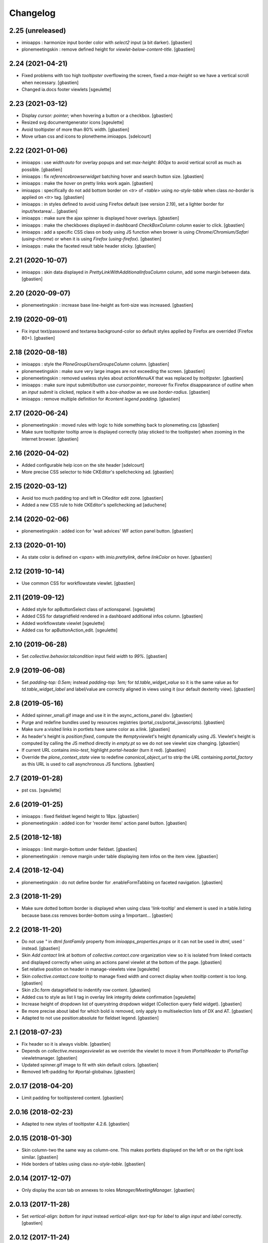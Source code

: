 Changelog
=========


2.25 (unreleased)
-----------------

- imioapps : harmonize input border color with `select2` input (a bit darker).
  [gbastien]
- plonemeetingskin : remove defined height for `viewlet-below-content-title`.
  [gbastien]

2.24 (2021-04-21)
-----------------

- Fixed problems with too high `tooltipster` overflowing the screen,
  fixed a `max-height` so we have a vertical scroll when necessary.
  [gbastien]
- Changed ia.docs footer viewlets
  [sgeulette]

2.23 (2021-03-12)
-----------------

- Display `cursor: pointer;` when hovering a button or a checkbox.
  [gbastien]
- Resized svg documentgenerator icons
  [sgeulette]
- Avoid tooltipster of more than 80% width.
  [gbastien]
- Move urban css and icons to plonetheme.imioapps.
  [sdelcourt]

2.22 (2021-01-06)
-----------------

- imioapps : use `width:auto` for overlay popups and set `max-height: 800px`
  to avoid vertical scroll as much as possible.
  [gbastien]
- imioapps : fix `referencebrowserwidget` batching hover and search button size.
  [gbastien]
- imioapps : make the `hover` on pretty links work again.
  [gbastien]
- imioapps : specifically do not add bottom border on `<tr>` of `<table>` using
  `no-style-table` when class `no-border` is applied on `<tr>` tag.
  [gbastien]
- imioapps : in styles defined to avoid using Firefox default (see version 2.19),
  set a lighter border for input/textarea/...
  [gbastien]
- imioapps : make sure the ajax spinner is displayed hover overlays.
  [gbastien]
- imioapps : make the checkboxes displayed in dashboard `CheckBoxColumn`
  column easier to click.
  [gbastien]
- imioapps : add a specific CSS class on body using JS function when brower is
  using `Chrome/Chromium/Safari` (`using-chrome`) or
  when it is using `Firefox` (`using-firefox`).
  [gbastien]
- imioapps : make the faceted result table header sticky.
  [gbastien]

2.21 (2020-10-07)
-----------------

- imioapps : skin data displayed in `PrettyLinkWithAdditionalInfosColumn` column,
  add some margin between data.
  [gbastien]

2.20 (2020-09-07)
-----------------

- plonemeetingskin : increase base line-height as font-size was increased.
  [gbastien]

2.19 (2020-09-01)
-----------------

- Fix input text/passowrd and textarea background-color so default styles
  applied by Firefox are overrided (Firefox 80+).
  [gbastien]

2.18 (2020-08-18)
-----------------

- imioapps : style the `PloneGroupUsersGroupsColumn` column.
  [gbastien]
- plonemeetingskin : make sure very large images are not
  exceeding the screen.
  [gbastien]
- plonemeetingskin : removed useless styles about `actionMenuAX`
  that was replaced by `tooltipster`.
  [gbastien]
- imioapps : make sure input submit/button use `cursor:pointer`, moreover
  fix Firefox disappearance of `outline` when an `input submit` is clicked,
  replace it with a `box-shadow` as we use `border-radius`.
  [gbastien]
- imioapps : remove multiple definition for `#content legend padding`.
  [gbastien]

2.17 (2020-06-24)
-----------------

- plonemeetingskin : moved rules with logic to hide something
  back to plonemeting.css
  [gbastien]
- Make sure tooltipster tooltip arrow is displayed correctly
  (stay sticked to the tooltipster) when zooming in the internet browser.
  [gbastien]

2.16 (2020-04-02)
-----------------

- Added configurable help icon on the site header
  [sdelcourt]
- More precise CSS selector to hide CKEditor's spellchecking ad.
  [gbastien]

2.15 (2020-03-12)
-----------------

- Avoid too much padding top and left in CKeditor edit zone.
  [gbastien]
- Added a new CSS rule to hide CKEditor's spellchecking ad [aduchene]

2.14 (2020-02-06)
-----------------

- plonemeetingskin : added icon for 'wait advices' WF action panel button.
  [gbastien]

2.13 (2020-01-10)
-----------------

- As state color is defined on `<span>` with `imio.prettylink`,
  define `linkColor` on hover.
  [gbastien]

2.12 (2019-10-14)
-----------------

- Use common CSS for workflowstate viewlet.
  [gbastien]

2.11 (2019-09-12)
-----------------

- Added style for apButtonSelect class of actionspanel.
  [sgeulette]
- Added CSS for datagridfield rendered in a dashboard additional infos column.
  [gbastien]
- Added workflowstate viewlet
  [sgeulette]
- Added css for apButtonAction_edit.
  [sgeulette]

2.10 (2019-06-28)
-----------------

- Set `collective.behavior.talcondition` input field `width` to `99%`.
  [gbastien]

2.9 (2019-06-08)
----------------

- Set `padding-top: 0.5em;` instead `padding-top: 1em;` for
  `td.table_widget_value` so it is the same value as for
  `td.table_widget_label` and label/value are correctly aligned in views
  using it (our default dexterity view).
  [gbastien]

2.8 (2019-05-16)
----------------

- Added spinner_small.gif image and use it in the async_actions_panel div.
  [gbastien]
- Purge and redefine bundles used by resources registries
  (portal_css/portal_javascripts).
  [gbastien]
- Make sure a:visited links in portlets have same color as a:link.
  [gbastien]
- As header's height is `position:fixed`, compute the `#emptyviewlet`'s height
  dynamically using JS.  Viewlet's height is computed by calling the JS method
  directly in `empty.pt` so we do not see viewlet size changing.
  [gbastien]
- If current URL contains `imio-test`, highlight `portal-header` (turn it red).
  [gbastien]
- Override the `plone_context_state` view to redefine `canonical_object_url`
  to strip the `URL` containing `portal_factory` as this URL is used to call
  asynchronous JS functions.
  [gbastien]

2.7 (2019-01-28)
----------------

- pst css.
  [sgeulette]

2.6 (2019-01-25)
----------------

- imioapps : fixed fieldset legend height to 18px.
  [gbastien]
- plonemeetingskin : added icon for 'reorder items' action panel button.
  [gbastien]

2.5 (2018-12-18)
----------------

- imioapps : limit margin-bottom under fieldset.
  [gbastien]
- plonemeetingskin : remove margin under table displaying item infos
  on the item view.
  [gbastien]

2.4 (2018-12-04)
----------------

- plonemeetingskin : do not define border for .enableFormTabbing on
  faceted navigation.
  [gbastien]

2.3 (2018-11-29)
----------------

- Make sure dotted bottom border is displayed when using class 'link-tooltip'
  and element is used in a table.listing because base.css removes border-bottom
  using a !important...
  [gbastien]

2.2 (2018-11-20)
----------------

- Do not use `"` in dtml `fontFamily` property from `imioapps_properties.props`
  or it can not be used in `dtml`, used `'` instead.
  [gbastien]
- Skin `Add contact` link at bottom of `collective.contact.core` organization
  view so it is isolated from linked contacts and displayed correctly when
  using an actions panel viewlet at the bottom of the page.
  [gbastien]
- Set relative position on header in manage-viewlets view
  [sgeulette]
- Skin `collective.contact.core` `tooltip` to manage fixed width and correct
  display when `tooltip` content is too long.
  [gbastien]
- Skin z3c.form datagridfield to indentify row content.
  [gbastien]
- Added css to style as list li tag in overlay link integrity delete confirmation
  [sgeulette]
- Increase height of dropdown list of querystring dropdown widget
  (Collection query field widget).
  [gbastien]
- Be more precise about label for which bold is removed, only apply to
  multiselection lists of DX and AT.
  [gbastien]
- Adapted to not use position:absolute for fieldset legend.
  [gbastien]

2.1 (2018-07-23)
----------------

- Fix header so it is always visible.
  [gbastien]
- Depends on `collective.messagesviewlet` as we override the viewlet to move it
  from `IPortalHeader` to `IPortalTop` viewletmanager.
  [gbastien]
- Updated spinner.gif image to fit with skin default colors.
  [gbastien]
- Removed left-padding for #portal-globalnav.
  [gbastien]

2.0.17 (2018-04-20)
-------------------

- Limit padding for tooltipstered content.
  [gbastien]

2.0.16 (2018-02-23)
-------------------

- Adapted to new styles of tooltipster 4.2.6.
  [gbastien]

2.0.15 (2018-01-30)
-------------------

- Skin column-two the same way as column-one.  This makes portlets displayed
  on the left or on the right look similar.
  [gbastien]
- Hide borders of tables using class `no-style-table`.
  [gbastien]

2.0.14 (2017-12-07)
-------------------

- Only display the `scan` tab on annexes to roles `Manager/MeetingManager`.
  [gbastien]

2.0.13 (2017-11-28)
-------------------

- Set `vertical-align: bottom` for `input` instead `vertical-align: text-top`
  for `label` to align `input` and `label` correctly.
  [gbastien]

2.0.12 (2017-11-24)
-------------------

- Added favicon.
  [sgeulette]
- Skin `input#form-buttons-cancel` the same way `input.standalone` and skin
  `collective.eeafaceted.batchactions` buttons the same way `imio.actionspanel`
  buttons.
  [gbastien]

2.0.11 (2017-10-05)
-------------------

- Display navigation portlet same way as other portlets.
  [gbastien]
- Display the infos in the CKeditor SCAYT WebSpellChecker popup correctly.
  [gbastien]

2.0.10 (2017-08-30)
-------------------

- Removed styling for class `form.apFormButton` as it was removed from
  imio.actionspanel 1.29+, the add content select now uses the standard
  `apButton` CSS class like other buttons.
  [gbastien]
- Skin portletFooter to align it right.
  [gbastien]

2.0.9 (2017-08-28)
------------------

- Added icon for the store_every_items_decision_as_annex action
  in the plonemeetingskin.
  [gbastien]
- Fixed fieldset/legend top padding.

2.0.8 (2017-06-09)
------------------

- Make <abbr> and <acronym> dotted underline work for every browsers.
  [gbastien]
- Removed useless code about MeetingFile in plonemeetingskin.
  [gbastien]
- Display <th> of table the same way as it is rendered by appy.pod, namely text
  black and grey background.
  [gbastien]

2.0.7 (2017-03-22)
------------------

- Use a brighter blue color for links.
  [gbastien]

2.0.6 (2017-03-14)
------------------

- Highlight the 'lost password?' link in the login_form.
- Style actionspanel select button
- Adapted styles so font-size and line-height are the same while using CKeditor
- Added file imioapps_ckeditor_moonolisa.css.dtml that is enabled when the
  Moono-Lisa skin is selected in CKEditor properties.  This makes it work
  correctly in Chrome and greyed a bit more the selected buttons
- Reduce fieldset padding in form fieldset tabbing

2.0.5 (2017-01-25)
------------------

- Do not use 'float: left;' to move the <legend> tag, it is not working
  anymore with recent versions of Chrome.  Instead use 'position: absolute;'.
  This works in both FF and Chrome and simplify overal CSS.
- Display AT and DX field title bold but selectable contents as normal.
  This is the case for radio buttons, multiple checkboxes, ...

2.0.4 (2016-12-05)
------------------

- Added margin-left for listingBar 'next elements' button or it sticks
  to previous one. This appears until Plone 4.3.8.
- Update pstskin profile (reduce logo, change css)


2.0.3 (2016-06-17)
------------------

- Removed styling for tags <acronym> and <abbr>.
- Optimized icon position on buttons.
- Small fixes for Chrome.


2.0.2 (2016-05-17)
------------------

- Display header correctly for anonymous when portal_tabs are displayed.
- Removed padding-left added by Firefox to input.
- Skin portlet News.


2.0.1 (2016-05-13)
------------------

- Use navBackgroundColor for listingBar hover and select color.
- Make sure broken images are shown in FF.
- Display default faceted widgets (not advanced) the same height.


2.0 (2016-04-19)
----------------

- New layout.


1.2.7 (2016-01-21)
------------------

- Removed 'meetingadvice' icon relevant CSS as it uses a real icon now.
- Define 'height' for search button so it is displayed correctly in Chrome.
- Added left/right padding to collective.messagesviewlet message.
- Limit padding in z3ctable header cells.


1.2.6 (2015-12-03)
------------------

- imioapps : use a bigger spinner.gif and grey page when faceted is locked

1.2.5 (2015-07-14)
------------------

- Several adaptations regarding imio.dashboard integration

1.2.4 (2015-03-18)
------------------
- plonemeetingskin : do not display a contenttype-x icon for type 'MeetingFile' and 'MeetingItem'
- imioapps : skin also listingBar displayed in referencebrowserwidget

1.2.3 (2014-09-23)
------------------
- Added back skins.zcml that register File System Directory Views
- Added profile to go to version 1.2.3 that removes old _templates File System Directory Views

1.2.2 (2014-09-23)
------------------
- Fixes.

1.2.1 (2014-09-23)
------------------
- Fixes.

1.2 (2014-09-22)
----------------
- Fixes.

1.1 (2014-03-07)
----------------
- Adapted styles

1.0 (2014-02-12)
----------------
- First release, added 4 skins : dmsmailskin, imioapps, plonemeetingskin, pstskin
